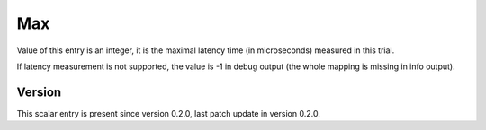..
   Copyright (c) 2021 Cisco and/or its affiliates.
   Licensed under the Apache License, Version 2.0 (the "License");
   you may not use this file except in compliance with the License.
   You may obtain a copy of the License at:
..
       http://www.apache.org/licenses/LICENSE-2.0
..
   Unless required by applicable law or agreed to in writing, software
   distributed under the License is distributed on an "AS IS" BASIS,
   WITHOUT WARRANTIES OR CONDITIONS OF ANY KIND, either express or implied.
   See the License for the specific language governing permissions and
   limitations under the License.


Max
^^^

Value of this entry is an integer, it is the maximal latency time
(in microseconds) measured in this trial.

If latency measurement is not supported, the value is -1 in debug output
(the whole mapping is missing in info output).

Version
~~~~~~~

This scalar entry is present since version 0.2.0,
last patch update in version 0.2.0.
